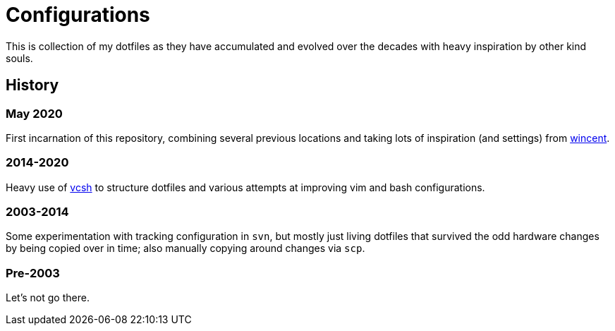 = Configurations

This is collection of my dotfiles as they have accumulated and evolved over the
decades with heavy inspiration by other kind souls.

== History

=== May 2020

First incarnation of this repository, combining several previous locations and
taking lots of inspiration (and settings) from
https://github.com/wincent/wincent[wincent].

=== 2014-2020

Heavy use of https://github.com/RichiH/vcsh[vcsh] to structure dotfiles and
various attempts at improving vim and bash configurations.

=== 2003-2014

Some experimentation with tracking configuration in `svn`, but mostly just
living dotfiles that survived the odd hardware changes by being copied over
in time; also manually copying around changes via `scp`.

=== Pre-2003

Let's not go there.

